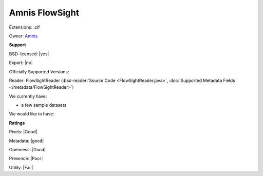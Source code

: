 .. index:: Amnis FlowSight
.. index:: .cif

Amnis FlowSight
===============================================================================

Extensions: .cif


Owner: `Amnis <http://www.amnis.com/>`_

**Support**


BSD-licensed: |yes|

Export: |no|

Officially Supported Versions: 

Reader: FlowSightReader (:bsd-reader:`Source Code <FlowSightReader.java>`, :doc:`Supported Metadata Fields </metadata/FlowSightReader>`)




We currently have:

* a few sample datasets

We would like to have:


**Ratings**


Pixels: |Good|

Metadata: |good|

Openness: |Good|

Presence: |Poor|

Utility: |Fair|



